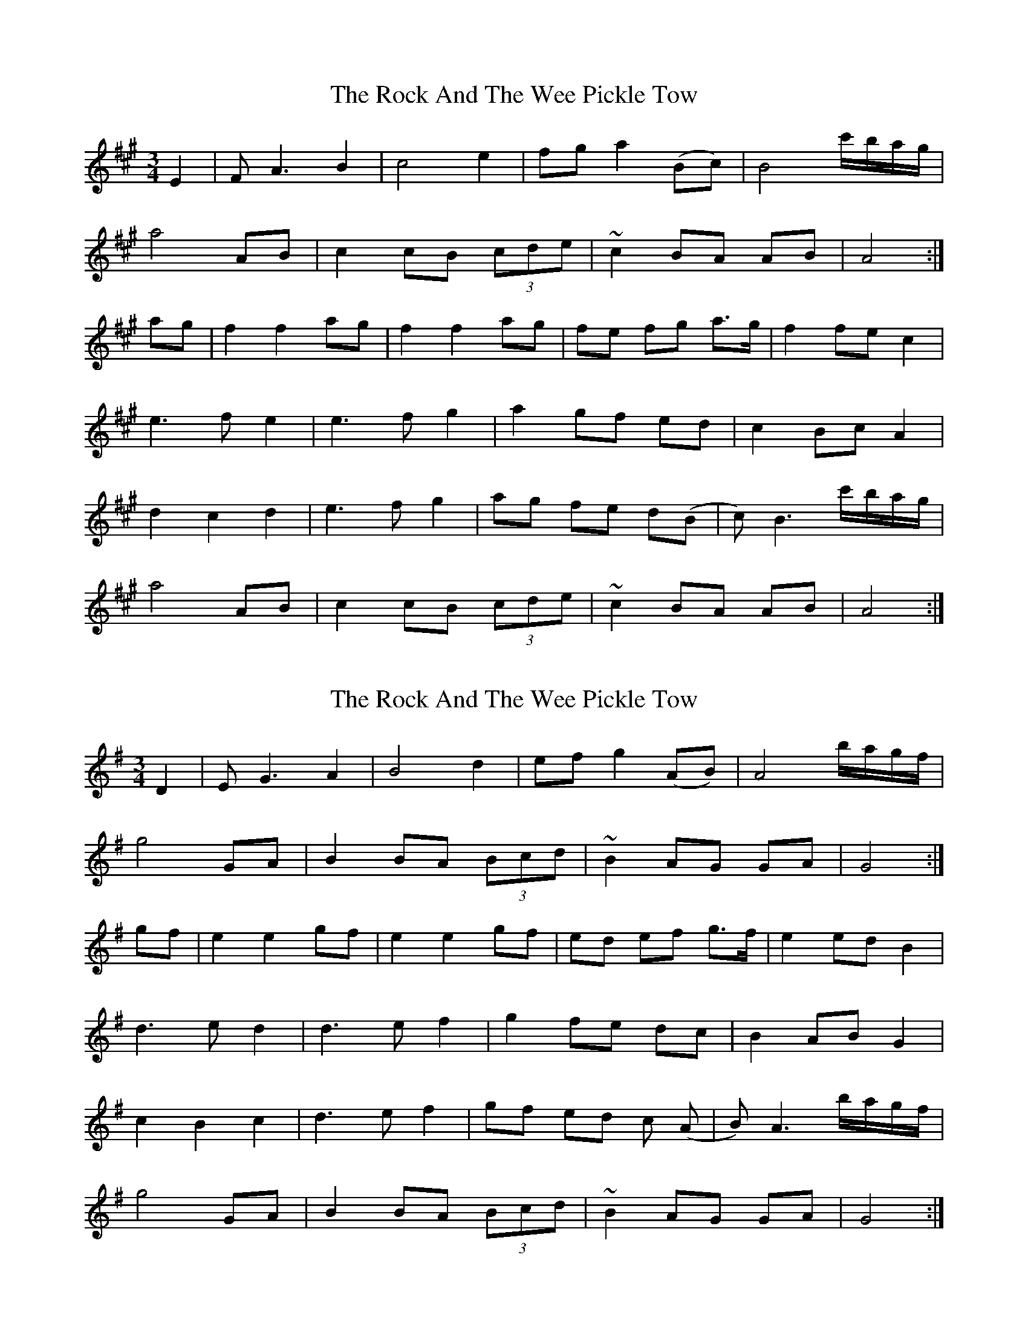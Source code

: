 X: 1
T: Rock And The Wee Pickle Tow, The
Z: sebastian the m3g4p0p
S: https://thesession.org/tunes/12981#setting22289
R: waltz
M: 3/4
L: 1/8
K: Amaj
E2|FA3 B2|c4 e2|fg a2 (Bc)|B4 c'/b/a/g/|
a4 AB|c2 cB (3cde|~c2 BA AB|A4:|
ag|f2 f2 ag|f2 f2 ag|fe fg a>g|f2 fe c2|
e3f e2|e3f g2|a2 gf ed|c2 Bc A2|
d2 c2 d2|e3f g2|ag fe d(B|c)B3 c'/b/a/g/|
a4 AB|c2 cB (3cde|~c2 BA AB|A4:|
X: 2
T: Rock And The Wee Pickle Tow, The
Z: sebastian the m3g4p0p
S: https://thesession.org/tunes/12981#setting22296
R: waltz
M: 3/4
L: 1/8
K: Gmaj
D2 | EG3 A2 | B4 d2 | ef g2 (AB) | A4 b/2a/2g/2f/2 |
g4 GA | B2 BA (3Bcd | ~B2 AG GA | G4 :|
gf | e2 e2 gf | e2 e2 gf | ed ef g>f | e2 ed B2 |
d3e d2 | d3e f2 | g2 fe dc | B2 AB G2 |
c2 B2 c2 | d3e f2 | gf ed c (A | B) A3 b/2a/2g/2f/2 |
g4 GA | B2 BA (3Bcd | ~B2 AG GA | G4 :|
